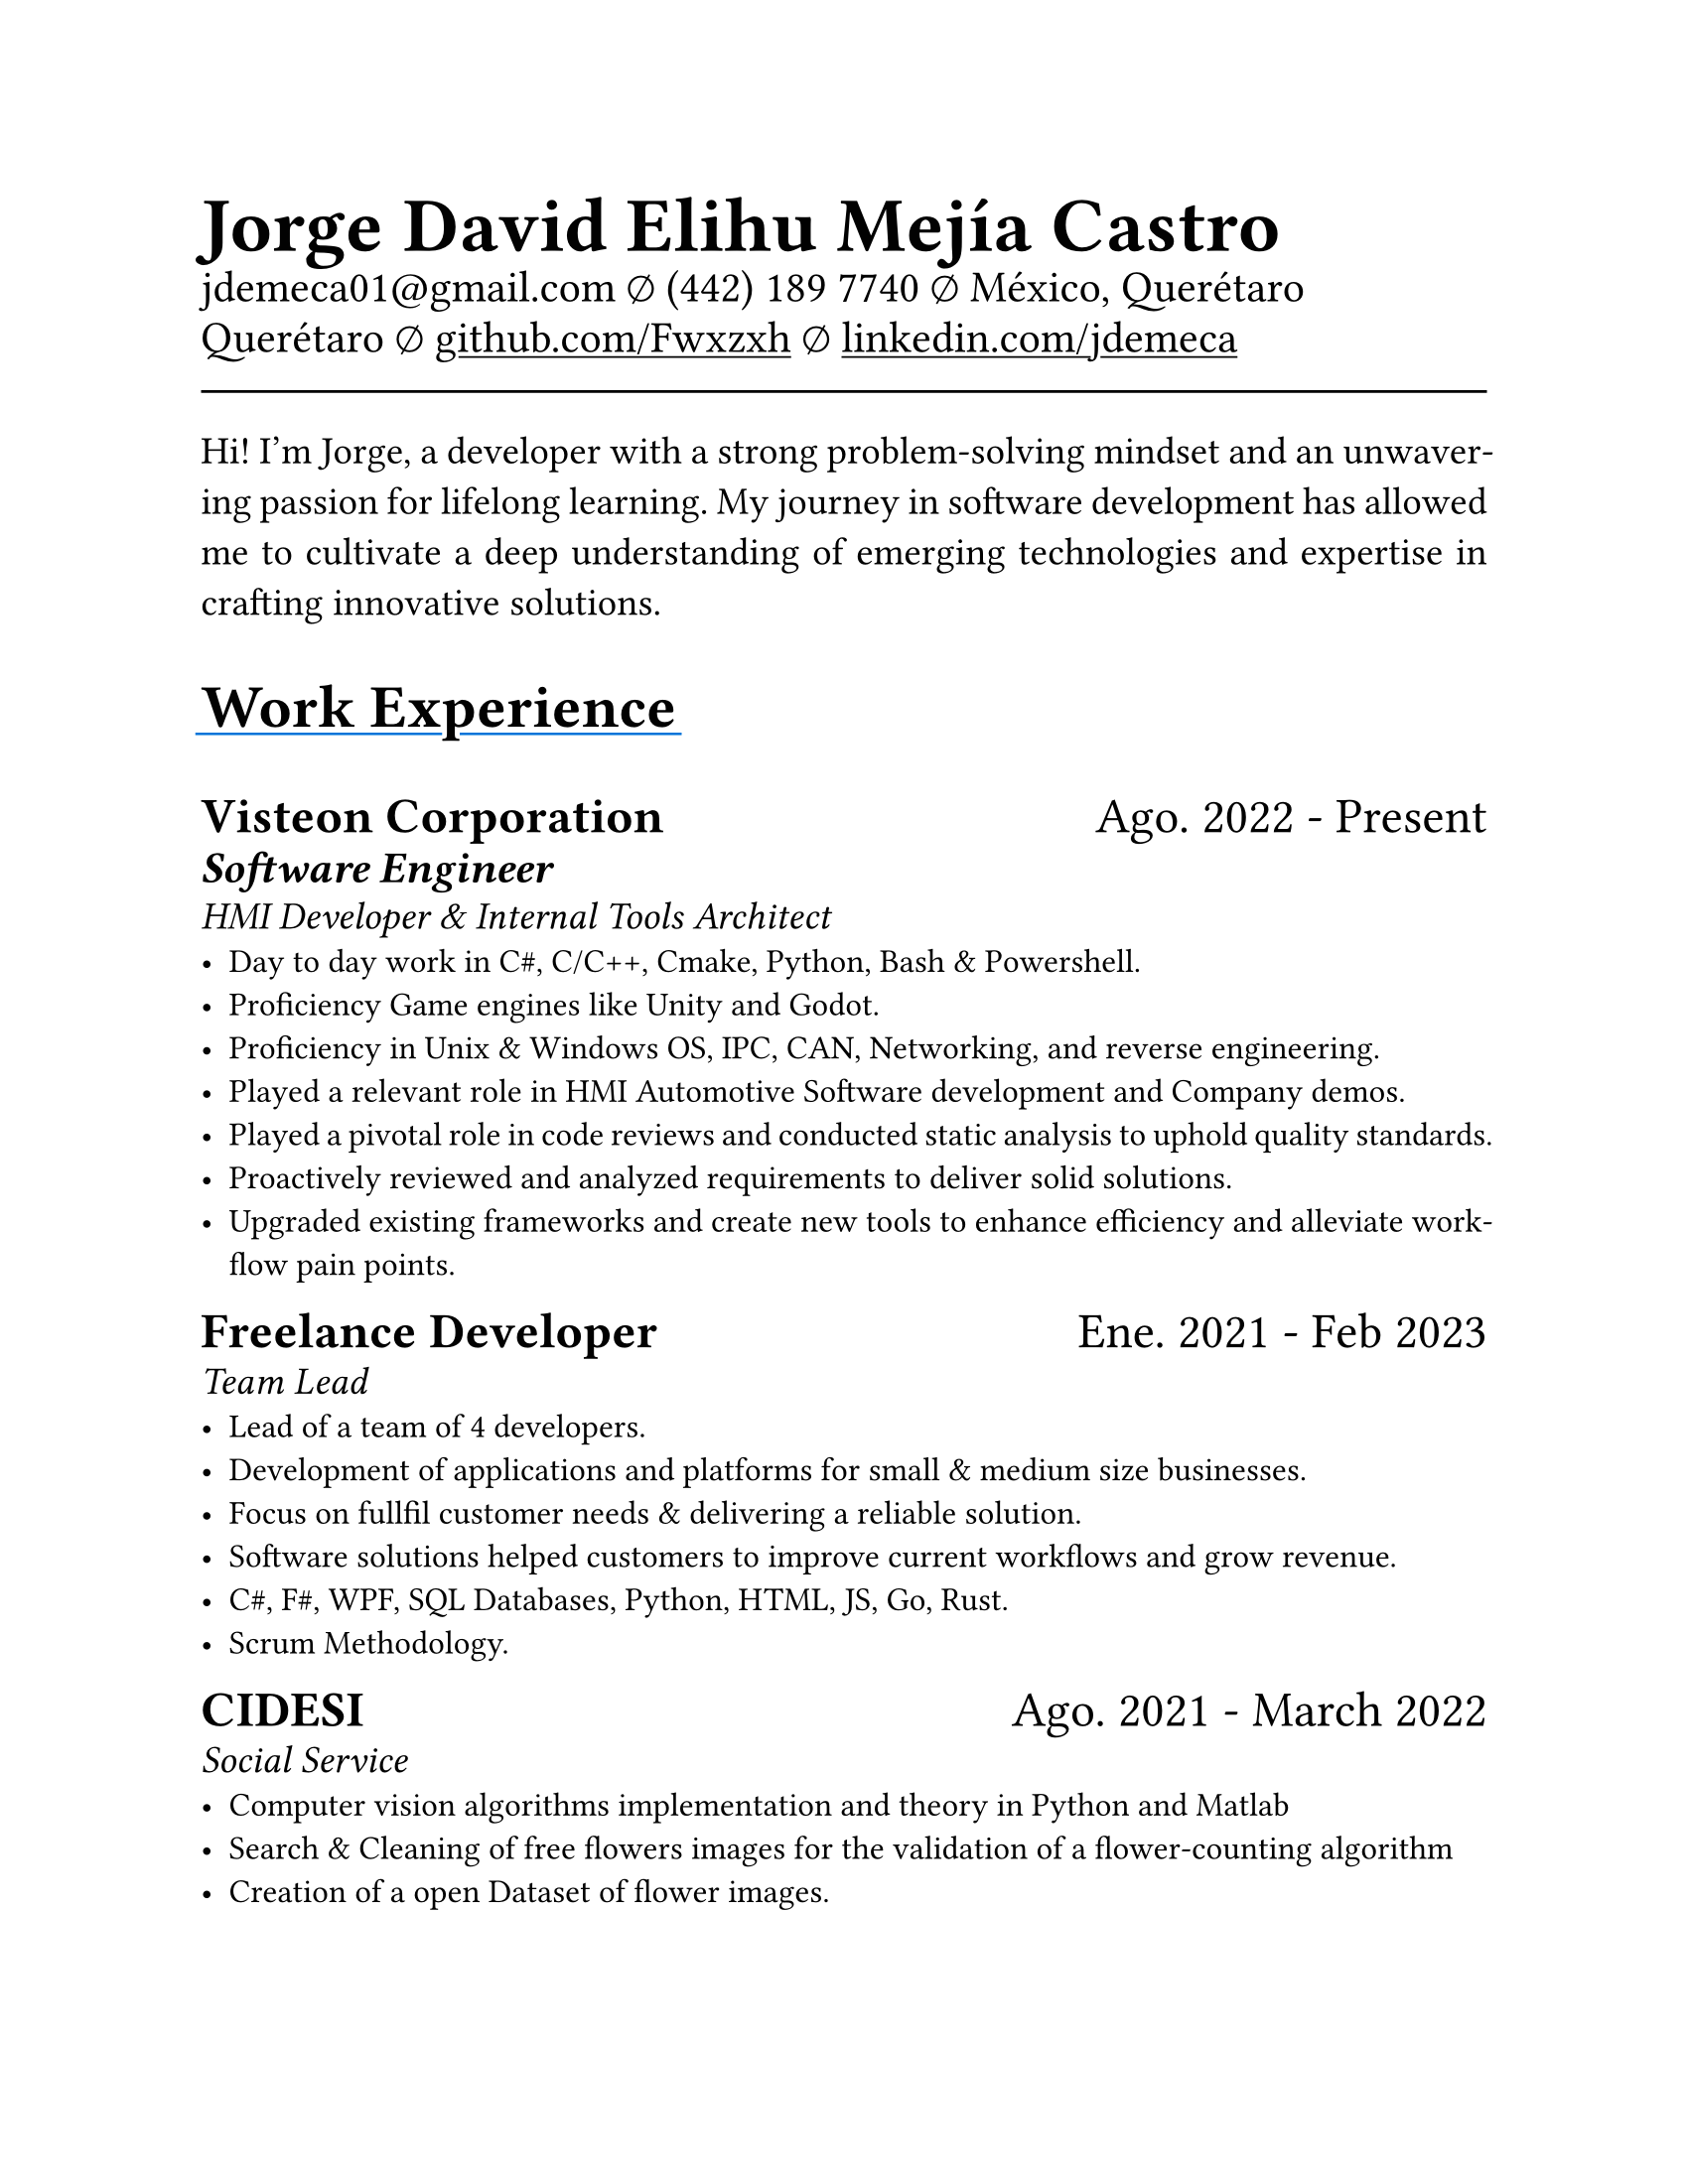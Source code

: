 #set document(
  title: "Resume",
  author: "Jorge David Elihu Mejía Castro",
  date: auto,
  keywords: ("Resume", "Jorge David Elihu Mejía Castro", "Technology")
)
#set page(
  paper: "us-letter"
)
#set par(justify: true)
#set text(
  font: "Times New Roman",
  size: 12pt,
)

#let Header1 = 18pt
#let Header2 = 16pt
#let Header3 = 14pt

#let EducationItem(Institution: "", Date: "", Title: "", BulletPoints: ()) = {
  text(Header1, weight: "bold")[#Institution]
  linebreak()

  text(Header2)[#Date]
  linebreak()

  text(Header3, style: "italic")[#Title]
  linebreak()

  if BulletPoints == () {
    for value in BulletPoints [
      - value
    ]
  }
}

// A Function to generate a resume item
#let WorkItem(Company: "", Title: "", Date: "", Keywords: "", Experiences: ()) = {

  text[
    #text(Header1, weight: "bold")[#Company]
    #h(1fr)
    #text(Header1)[#Date]
  ]
  linebreak()

  if Title != "" {
    text(Header2, weight: "semibold", style: "italic")[#Title]
    linebreak()
  }

  if Keywords != "" {
    text(Header3, style: "italic")[#Keywords]
    linebreak()
  }

  if Experiences != () {
    for value in Experiences [
      - #value
    ]
  }
}

// A function to Generate a styled header
#let NewSectionHeader(Title) = {
  text(22pt, weight: "bold")[
    #underline(extent: 2pt, stroke: blue)[
      #Title
    ]
  ]
}

// Header of my document
#par(justify: false)[
  #align(left)[
    #text(28pt, weight: "black")[
      *Jorge David Elihu Mejía Castro*
    ]
    #text(16pt, weight: "light")[
      #link("mailto:jdemeca01@gmail.com")
      #sym.emptyset
      (442) 189 7740
      #sym.emptyset
      México, Querétaro Querétaro
      #sym.emptyset
      #show link: underline
      #link("https://github.com/Fwxzxh")[github.com/Fwxzxh]
      #sym.emptyset
      #link("https://www.linkedin.com/in/jdemeca")[linkedin.com/jdemeca]
    ]
  ]
]

#line(length: 100%, end: none)

// Keywords
#par()[
  #text(size: 14pt)[
    Hi! I’m Jorge, a developer with a strong problem-solving mindset and an unwavering passion for lifelong learning.
    My journey in software development has allowed me to cultivate a deep understanding of emerging technologies and expertise in crafting innovative solutions.
  ]
]

// Items
#NewSectionHeader("Work Experience")

#WorkItem(
  Company:"Visteon Corporation",
  Title: "Software Engineer",
  Date:"Ago. 2022 - Present",
  Keywords:"HMI Developer & Internal Tools Architect",
  Experiences: (
    "Day to day work in C#, C/C++, Cmake, Python, Bash & Powershell.",
    "Proficiency Game engines like Unity and Godot.",
    "Proficiency in Unix & Windows OS, IPC, CAN, Networking, and reverse engineering.",
    "Played a relevant role in HMI Automotive Software development and Company demos.",
    "Played a pivotal role in code reviews and conducted static analysis to uphold quality standards.",
    "Proactively reviewed and analyzed requirements to deliver solid solutions.",
    "Upgraded existing frameworks and create new tools to enhance efficiency and alleviate workflow pain points.",
  )
)

#WorkItem(
  Company: "Freelance Developer",
  Title: "",
  Date: "Ene. 2021 - Feb 2023",
  Keywords: "Team Lead",
  Experiences: (
    "Lead of a team of 4 developers.",
    "Development of applications and platforms for small & medium size businesses.",
    "Focus on fullfil customer needs & delivering a reliable solution.",
    "Software solutions helped customers to improve current workflows and grow revenue.",
    "C#, F#, WPF, SQL Databases, Python, HTML, JS, Go, Rust.",
    "Scrum Methodology.",
  )
)

#WorkItem(
  Company: "CIDESI",
  Title: "",
  Date: "Ago. 2021 - March 2022",
  Keywords: "Social Service",
  Experiences: (
    "Computer vision algorithms implementation and theory in Python and Matlab",
    "Search & Cleaning of free flowers images for the validation of a flower-counting algorithm",
    "Creation of a open Dataset of flower images.",
    "Cleaning, segmentation & counting of flowers via Computer vision algorithms and frameworks.",
  )
)

#NewSectionHeader("Education")

#EducationItem(
  Institution: "Tecnológico Nacional de México Campus Querétaro",
  Date:"2017-2023",
  Title:"Computer engineering, with specialization in distributed systems.",
  BulletPoints:()
)

#NewSectionHeader("Skills")

#terms.item(
  "Programming Languages",
  "C#/F#, C/C++, Python, Go, Rust, Swift, Java, Kotlin, SQL, Bash, Powershell.",
)
#terms.item(
  "Developer Tools",
  "CANalizer, Git, GitHub, Jira, GDB, RenderDoc, Unity, Godot, Blender."
)
#terms.item(
  "Operating Systems",
  "Windows, MacOs, Linux, QNX."
)
#terms.item(
  "Frameworks",
  "WPF, AvaloniaUI, QT, Robot Framework, OpenCv, TensorFlow, FastApi."
)
#terms.item(
  "Languages",
  "Spanish, English."
)
#terms.item(
  "Soft Technical Skills",
  text()[
    Data Analysis (Collecting, Processing & interpreting)
    #linebreak()
    Project Management (Planing, Organizing & Executing)
    #linebreak()
    Technical Writing (Creating clear & concise technical documentation)
    #linebreak()
    Presentation Skills (Communicating technical information effectively to to all audiences)
  ]
)
#terms.item(
  "Technical Interests",
  "Compilers, Operating Systems, Artificial Intelligence, Game Engines, Functional Programming."
)